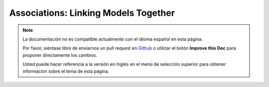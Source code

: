 Associations: Linking Models Together
#####################################

.. note::
    La documentación no es compatible actualmente con el idioma español en esta página.

    Por favor, siéntase libre de enviarnos un pull request en
    `Github <https://github.com/cakephp/docs>`_ o utilizar el botón **Improve this Doc** para proponer directamente los cambios.

    Usted puede hacer referencia a la versión en Inglés en el menú de selección superior
    para obtener información sobre el tema de esta página.

.. meta::
    :title lang=es: Associations: Linking Models Together
    :keywords lang=es: relationship types,relational mapping,recipe database,relational database,this section covers,web applications,recipes,models,cakephp,storage
